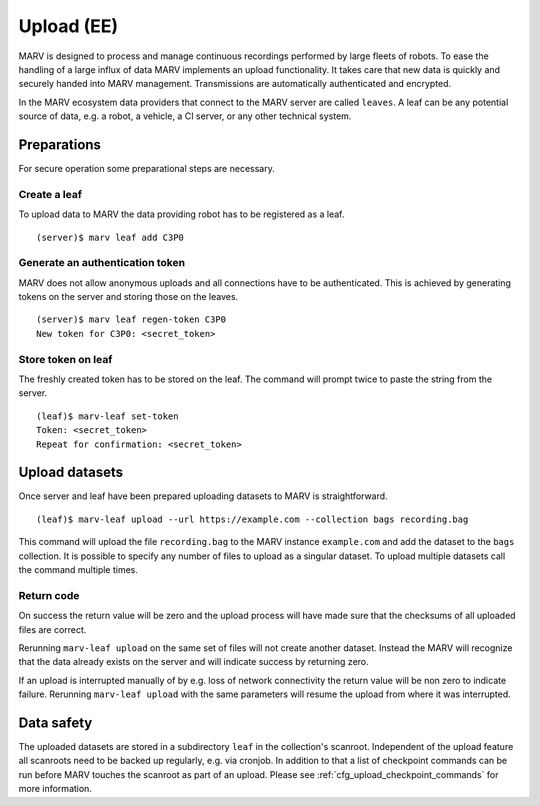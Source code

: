.. Copyright 2020  Ternaris.
.. SPDX-License-Identifier: CC-BY-SA-4.0

.. _upload:

Upload (EE)
===========

MARV is designed to process and manage continuous recordings performed by large fleets of robots. To ease the handling of a large influx of data MARV implements an upload functionality. It takes care that new data is quickly and securely handed into MARV management. Transmissions are automatically authenticated and encrypted.

In the MARV ecosystem data providers that connect to the MARV server are called ``leaves``. A leaf can be any potential source of data, e.g. a robot, a vehicle, a CI server, or any other technical system.

Preparations
------------

For secure operation some preparational steps are necessary.

Create a leaf
^^^^^^^^^^^^^

To upload data to MARV the data providing robot has to be registered as a leaf.

::

   (server)$ marv leaf add C3P0

Generate an authentication token
^^^^^^^^^^^^^^^^^^^^^^^^^^^^^^^^

MARV does not allow anonymous uploads and all connections have to be authenticated. This is achieved by generating tokens on the server and storing those on the leaves.

::

   (server)$ marv leaf regen-token C3P0
   New token for C3P0: <secret_token>

Store token on leaf
^^^^^^^^^^^^^^^^^^^

The freshly created token has to be stored on the leaf. The command will prompt twice to paste the string from the server.

::

   (leaf)$ marv-leaf set-token
   Token: <secret_token>
   Repeat for confirmation: <secret_token>

Upload datasets
---------------

Once server and leaf have been prepared uploading datasets to MARV is straightforward.

::

   (leaf)$ marv-leaf upload --url https://example.com --collection bags recording.bag

This command will upload the file ``recording.bag`` to the MARV instance ``example.com`` and add the dataset to the ``bags`` collection. It is possible to specify any number of files to upload as a singular dataset. To upload multiple datasets call the command multiple times.

Return code
^^^^^^^^^^^

On success the return value will be zero and the upload process will have made sure that the checksums of all uploaded files are correct.

Rerunning ``marv-leaf upload`` on the same set of files will not create another dataset. Instead the MARV will recognize that the data already exists on the server and will indicate success by returning zero.

If an upload is interrupted manually of by e.g. loss of network connectivity the return value will be non zero to indicate failure. Rerunning ``marv-leaf upload`` with the same parameters will resume the upload from where it was interrupted.

Data safety
-----------

The uploaded datasets are stored in a subdirectory ``leaf`` in the collection's scanroot. Independent of the upload feature all scanroots need to be backed up regularly, e.g. via cronjob. In addition to that a list of checkpoint commands can be run before MARV touches the scanroot as part of an upload. Please see :ref:`cfg_upload_checkpoint_commands` for more information.
